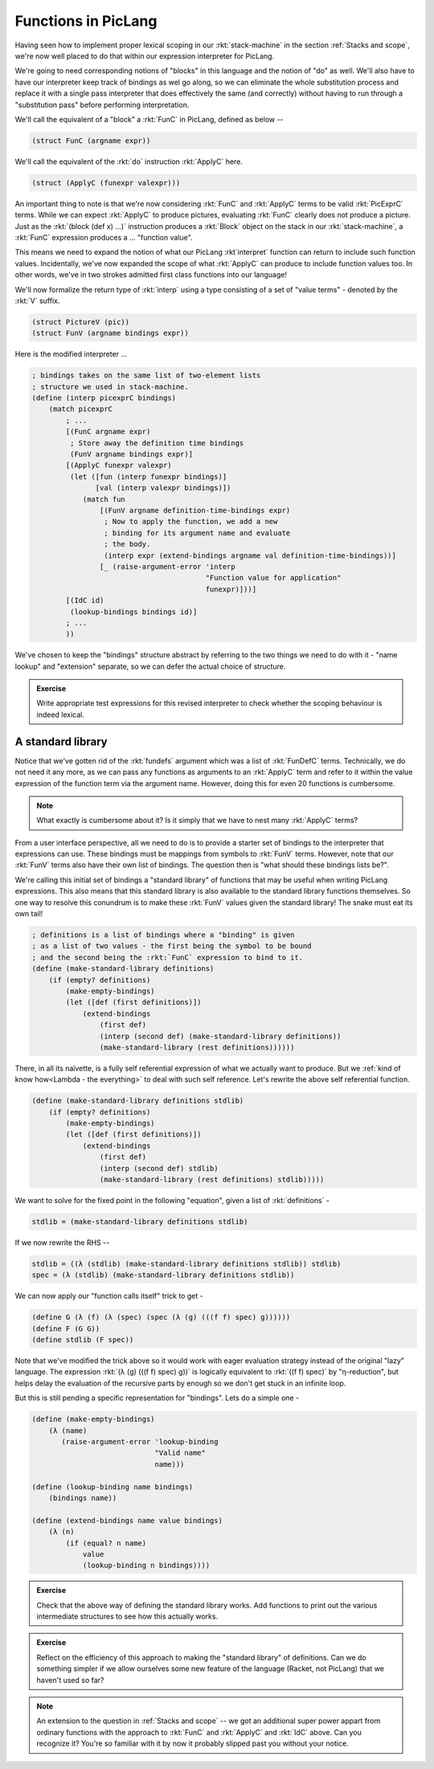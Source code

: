 Functions in PicLang
====================

Having seen how to implement proper lexical scoping in our :rkt:`stack-machine`
in the section :ref:`Stacks and scope`, we're now well placed to do that within
our expression interpreter for PicLang.

We're going to need corresponding notions of "blocks" in this language
and the notion of "do" as well. We'll also have to have our interpreter
keep track of bindings as wel go along, so we can eliminate the whole
substitution process and replace it with a single pass interpreter that
does effectively the same (and correctly) without having to run through a 
"substitution pass" before performing interpretation.

We'll call the equivalent of a "block" a :rkt:`FunC` in PicLang, defined
as below --

.. code-block:: racket

    (struct FunC (argname expr))

We'll call the equivalent of the :rkt:`do` instruction :rkt:`ApplyC` here.

.. code-block:: racket

    (struct (ApplyC (funexpr valexpr)))

An important thing to note is that we're now considering :rkt:`FunC` and
:rkt:`ApplyC` terms to be valid :rkt:`PicExprC` terms. While we can expect
:rkt:`ApplyC` to produce pictures, evaluating :rkt:`FunC` clearly does not
produce a picture. Just as the :rkt:`(block (def x) ...)` instruction produces a
:rkt:`Block` object on the stack in our :rkt:`stack-machine`, a :rkt:`FunC`
expression produces a ... "function value".

This means we need to expand the notion of what our PicLang :rkt`interpret`
function can return to include such function values. Incidentally, we've
now expanded the scope of what :rkt:`ApplyC` can produce to include
function values too. In other words, we've in two strokes admitted
first class functions into our language!

We'll now formalize the return type of :rkt:`interp` using a type
consisting of a set of "value terms" - denoted by the :rkt:`V` suffix.

.. code-block:: racket

    (struct PictureV (pic))
    (struct FunV (argname bindings expr))


Here is the modified interpreter ...

.. code-block:: racket

    ; bindings takes on the same list of two-element lists
    ; structure we used in stack-machine.
    (define (interp picexprC bindings)
        (match picexprC
            ; ...
            [(FunC argname expr)
             ; Store away the definition time bindings
             (FunV argname bindings expr)]
            [(ApplyC funexpr valexpr)
             (let ([fun (interp funexpr bindings)]
                   [val (interp valexpr bindings)]) 
                (match fun
                    [(FunV argname definition-time-bindings expr)
                     ; Now to apply the function, we add a new
                     ; binding for its argument name and evaluate
                     ; the body.
                     (interp expr (extend-bindings argname val definition-time-bindings))]
                    [_ (raise-argument-error 'interp
                                             "Function value for application"
                                             funexpr)]))]
            [(IdC id)
             (lookup-bindings bindings id)]
            ; ...
            ))

We've chosen to keep the "bindings" structure abstract by referring to the two things
we need to do with it - "name lookup" and "extension" separate, so we can defer the
actual choice of structure.

.. admonition:: **Exercise**

    Write appropriate test expressions for this revised interpreter to check
    whether the scoping behaviour is indeed lexical.

A standard library
------------------

Notice that we've gotten rid of the :rkt:`fundefs` argument which was a list of
:rkt:`FunDefC` terms. Technically, we do not need it any more, as we can pass
any functions as arguments to an :rkt:`ApplyC` term and refer to it within the
value expression of the function term via the argument name. However, doing this
for even 20 functions is cumbersome. 

.. note:: What exactly is cumbersome about it? Is it simply that we have to
   nest many :rkt:`ApplyC` terms?

From a user interface perspective, all we need to do is to provide a starter
set of bindings to the interpreter that expressions can use. These bindings
must be mappings from symbols to :rkt:`FunV` terms. However, note that
our :rkt:`FunV` terms also have their own list of bindings. The question
then is "what should these bindings lists be?".

We're calling this initial set of bindings a "standard library" of functions
that may be useful when writing PicLang expressions. This also means that
this standard library is also available to the standard library functions
themselves. So one way to resolve this conundrum is to make these :rkt:`FunV`
values given the standard library! The snake must eat its own tail!

.. code-block:: racket

    ; definitions is a list of bindings where a "binding" is given
    ; as a list of two values - the first being the symbol to be bound
    ; and the second being the :rkt:`FunC` expression to bind to it.
    (define (make-standard-library definitions)
        (if (empty? definitions)
            (make-empty-bindings)
            (let ([def (first definitions)])
                (extend-bindings
                    (first def)
                    (interp (second def) (make-standard-library definitions))
                    (make-standard-library (rest definitions))))))
            
There, in all its naïvette, is a fully self referential expression of what we
actually want to produce. But we :ref:`kind of know how<Lambda - the everything>`
to deal with such self reference. Let's rewrite the above self referential
function.

.. code-block:: racket

    (define (make-standard-library definitions stdlib)
        (if (empty? definitions)
            (make-empty-bindings)
            (let ([def (first definitions)])
                (extend-bindings
                    (first def)
                    (interp (second def) stdlib)
                    (make-standard-library (rest definitions) stdlib)))))

We want to solve for the fixed point in the following "equation", given a list
of :rkt:`definitions` -

.. code-block:: racket

    stdlib = (make-standard-library definitions stdlib)

If we now rewrite the RHS --

.. code-block:: racket

    stdlib = ((λ (stdlib) (make-standard-library definitions stdlib)) stdlib)
    spec = (λ (stdlib) (make-standard-library definitions stdlib))

We can now apply our "function calls itself" trick to get -

.. code-block:: racket

    (define G (λ (f) (λ (spec) (spec (λ (g) (((f f) spec) g))))))
    (define F (G G))
    (define stdlib (F spec)) 

Note that we've modified the trick above so it would work with eager evaluation
strategy instead of the original "lazy" language. The expression :rkt:`(λ (g)
(((f f) spec) g))` is logically equivalent to :rkt:`((f f) spec)` by
"η-reduction", but helps delay the evaluation of the recursive parts by enough
so we don't get stuck in an infinite loop.

But this is still pending a specific representation for "bindings". Lets do a
simple one -

.. code-block:: racket

    (define (make-empty-bindings)
        (λ (name)
           (raise-argument-error 'lookup-binding
                                 "Valid name"
                                 name)))

    (define (lookup-binding name bindings)
        (bindings name))

    (define (extend-bindings name value bindings)
        (λ (n)
            (if (equal? n name)
                value
                (lookup-binding n bindings))))


.. admonition:: **Exercise**

    Check that the above way of defining the standard library works. Add
    functions to print out the various intermediate structures to see how this
    actually works.

.. admonition:: **Exercise**

    Reflect on the efficiency of this approach to making the "standard library"
    of definitions. Can we do something simpler if we allow ourselves some new
    feature of the language (Racket, not PicLang) that we haven't used so far?


.. note:: An extension to the question in :ref:`Stacks and scope` -- we got an
   additional super power appart from ordinary functions with the approach to
   :rkt:`FunC` and :rkt:`ApplyC` and :rkt:`IdC` above. Can you recognize it?
   You're so familiar with it by now it probably slipped past you without your
   notice.

